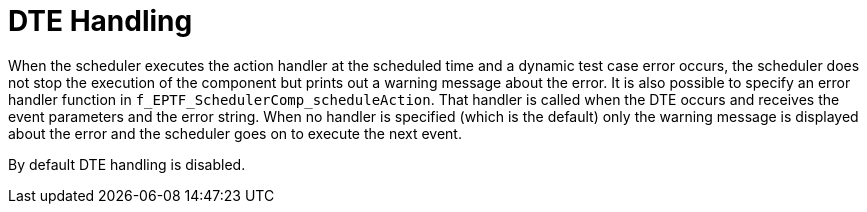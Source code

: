 = DTE Handling

When the scheduler executes the action handler at the scheduled time and a dynamic test case error occurs, the scheduler does not stop the execution of the component but prints out a warning message about the error. It is also possible to specify an error handler function in `f_EPTF_SchedulerComp_scheduleAction`. That handler is called when the DTE occurs and receives the event parameters and the error string. When no handler is specified (which is the default) only the warning message is displayed about the error and the scheduler goes on to execute the next event.

By default DTE handling is disabled.
